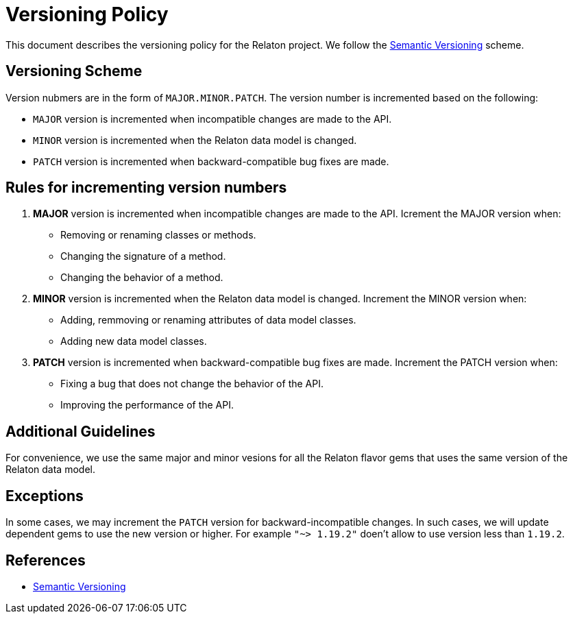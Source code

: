 = Versioning Policy

This document describes the versioning policy for the Relaton project. We follow the https://semver.org/[Semantic Versioning] scheme.

== Versioning Scheme

Version nubmers are in the form of `MAJOR.MINOR.PATCH`. The version number is incremented based on the following:

- `MAJOR` version is incremented when incompatible changes are made to the API.
- `MINOR` version is incremented when the Relaton data model is changed.
- `PATCH` version is incremented when backward-compatible bug fixes are made.

== Rules for incrementing version numbers

1. **MAJOR** version is incremented when incompatible changes are made to the API. Icrement the MAJOR version when:
   - Removing or renaming classes or methods.
   - Changing the signature of a method.
   - Changing the behavior of a method.

2. **MINOR** version is incremented when the Relaton data model is changed. Increment the MINOR version when:
   - Adding, remmoving or renaming attributes of data model classes.
   - Adding new data model classes.

3. **PATCH** version is incremented when backward-compatible bug fixes are made. Increment the PATCH version when:
   - Fixing a bug that does not change the behavior of the API.
   - Improving the performance of the API.

== Additional Guidelines

For convenience, we use the same major and minor vesions for all the Relaton flavor gems that uses the same version of the Relaton data model.

== Exceptions

In some cases, we may increment the `PATCH` version for backward-incompatible changes. In such cases, we will update dependent gems to use the new version or higher. For example `"~> 1.19.2"` doen't allow to use version less than `1.19.2`.

== References

- https://semver.org/[Semantic Versioning]
